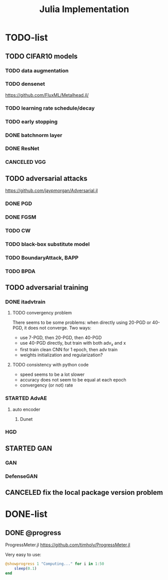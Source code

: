 #+TITLE: Julia Implementation

* TODO-list

** TODO CIFAR10 models

*** TODO data augmentation
*** TODO densenet
https://github.com/FluxML/Metalhead.jl/
*** TODO learning rate schedule/decay
*** TODO early stopping


*** DONE batchnorm layer
    CLOSED: [2019-10-31 Thu 16:03]
*** DONE ResNet
    CLOSED: [2019-10-31 Thu 12:15]
*** CANCELED VGG
    CLOSED: [2019-10-31 Thu 12:15]

** TODO adversarial attacks
https://github.com/jaypmorgan/Adversarial.jl

*** DONE PGD
    CLOSED: [2019-11-01 Fri 16:27]
*** DONE FGSM
    CLOSED: [2019-11-01 Fri 16:27]
*** TODO CW
*** TODO black-box substitute model
*** TODO BoundaryAttack, BAPP
*** TODO BPDA

** TODO adversarial training
*** DONE itadvtrain
    CLOSED: [2019-11-01 Fri 16:27]

**** TODO convergency problem
There seems to be some problems: when directly using 20-PGD or 40-PGD, it does
not converge. Two ways:
- use 7-PGD, then 20-PGD, then 40-PGD
- use 40-PGD directly, but train with both adv_x and x
- first train clean CNN for 1 epoch, then adv train
- weights initialization and regularization?

**** TODO consistency with python code
- speed seems to be a lot slower
- accuracy does not seem to be equal at each epoch
- convergency (or not) rate

*** STARTED AdvAE
**** auto encoder
***** Dunet
*** HGD

** STARTED GAN
*** GAN
*** DefenseGAN


** CANCELED fix the local package version problem
   CLOSED: [2019-11-02 Sat 13:28]


* DONE-list

** DONE @progress
   CLOSED: [2019-10-17 Thu 16:17]

ProgressMeter.jl https://github.com/timholy/ProgressMeter.jl

Very easy to use:

#+BEGIN_SRC julia
@showprogress 1 "Computing..." for i in 1:50
    sleep(0.1)
end
#+END_SRC

